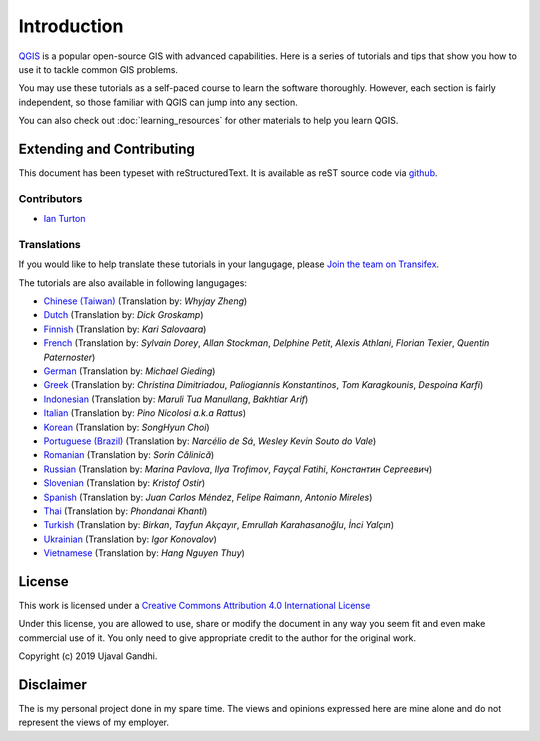 Introduction
============

`QGIS <http://qgis.org>`_ is a popular open-source GIS with advanced
capabilities. Here is a series of tutorials and tips that show you how to
use it to tackle common GIS problems.

You may use these tutorials as a self-paced course to learn the software
thoroughly. However, each section is fairly independent, so those familiar with
QGIS can jump into any section.

You can also check out :doc:`learning_resources` for other materials to help you
learn QGIS.


Extending and Contributing
--------------------------

This document has been typeset with reStructuredText. It is available as reST
source code via `github <https://github.com/spatialthoughts/qgis-tutorials>`_.

Contributors
^^^^^^^^^^^^
- `Ian Turton <https://www.ianturton.com/>`_ 

Translations
^^^^^^^^^^^^

If you would like to help translate these tutorials in your langugage, please
`Join the team on Transifex
<https://www.transifex.com/projects/p/qgis-tutorials/>`_.


The tutorials are also available in following langugages:

- `Chinese (Taiwan) <http://www.qgistutorials.com/zh_TW/>`_ (Translation by: *Whyjay Zheng*)
- `Dutch <http://www.qgistutorials.com/nl/>`_ (Translation by: *Dick Groskamp*)
- `Finnish <http://www.qgistutorials.com/fi_FI/>`_ (Translation by: *Kari Salovaara*)
- `French <http://www.qgistutorials.com/fr/>`_ (Translation by: *Sylvain Dorey*, *Allan Stockman*, *Delphine Petit*, *Alexis Athlani*, *Florian Texier*, *Quentin Paternoster*)
- `German <http://www.qgistutorials.com/de/>`_ (Translation by: *Michael Gieding*)
- `Greek <http://www.qgistutorials.com/el/>`_ (Translation by: *Christina Dimitriadou*, *Paliogiannis Konstantinos*, *Tom Karagkounis*, *Despoina Karfi*)
- `Indonesian <http://www.qgistutorials.com/id/>`_ (Translation by: *Maruli Tua Manullang*, *Bakhtiar Arif*)
- `Italian <http://www.qgistutorials.com/it/>`_ (Translation by: *Pino Nicolosi a.k.a Rattus*)
- `Korean <http://www.qgistutorials.com/ko/>`_ (Translation by: *SongHyun Choi*)
- `Portuguese (Brazil) <http://www.qgistutorials.com/pt_BR/>`_ (Translation by: *Narcélio de Sá*, *Wesley Kevin Souto do Vale*)
- `Romanian <http://www.qgistutorials.com/ro/>`_ (Translation by: *Sorin Călinică*)
- `Russian <http://www.qgistutorials.com/ru/>`_ (Translation by: *Marina Pavlova*, *Ilya Trofimov*, *Fayçal Fatihi*, *Константин Сергеевич*)
- `Slovenian <http://www.qgistutorials.com/sl/>`_ (Translation by: *Kristof Ostir*)
- `Spanish <http://www.qgistutorials.com/es/>`_ (Translation by: *Juan Carlos Méndez*, *Felipe Raimann*, *Antonio Mireles*)
- `Thai <http://www.qgistutorials.com/th/>`_ (Translation by: *Phondanai Khanti*)
- `Turkish <http://www.qgistutorials.com/tr/>`_ (Translation by: *Birkan*, *Tayfun Akçayır*, *Emrullah Karahasanoğlu*, *İnci Yalçın*)
- `Ukrainian <http://www.qgistutorials.com/uk/>`_ (Translation by: *Igor Konovalov*)
- `Vietnamese <http://www.qgistutorials.com/vi/>`_ (Translation by: *Hang Nguyen Thuy*)

License
-------

This work is licensed under a `Creative Commons Attribution 4.0 International
License <http://creativecommons.org/licenses/by/4.0/deed.en_US>`_

Under this license, you are allowed to use, share or modify the document in any
way you seem fit and even make commercial use of it. You only need to give
appropriate credit to the author for the original work.

Copyright (c)  2019 Ujaval Gandhi.

Disclaimer
----------

The is my personal project done in my spare time. The views and opinions
expressed here are mine alone and do not represent the views of my employer.
